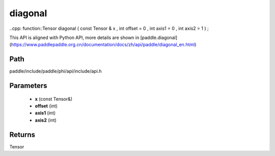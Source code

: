 .. _en_api_paddle_experimental_diagonal:

diagonal
-------------------------------

..cpp: function::Tensor diagonal ( const Tensor & x , int offset = 0 , int axis1 = 0 , int axis2 = 1 ) ;


This API is aligned with Python API, more details are shown in [paddle.diagonal](https://www.paddlepaddle.org.cn/documentation/docs/zh/api/paddle/diagonal_en.html)

Path
:::::::::::::::::::::
paddle/include/paddle/phi/api/include/api.h

Parameters
:::::::::::::::::::::
	- **x** (const Tensor&)
	- **offset** (int)
	- **axis1** (int)
	- **axis2** (int)

Returns
:::::::::::::::::::::
Tensor
